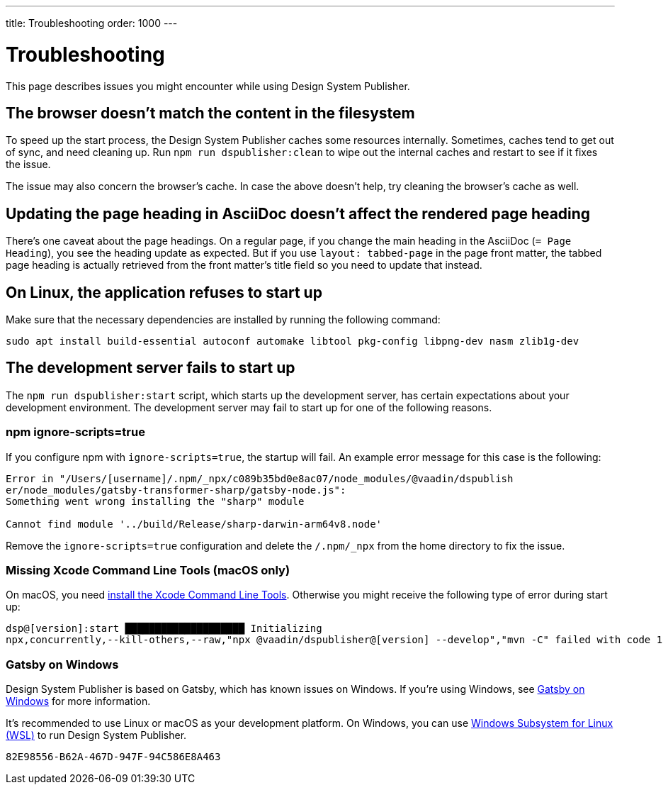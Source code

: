 ---
title: Troubleshooting
order: 1000
---

= Troubleshooting

// Use sentence case for issue titles
pass:[<!-- vale Vaadin.HeadingCase = NO -->]

This page describes issues you might encounter while using Design System Publisher.

[[cache]]
== The browser doesn't match the content in the filesystem

To speed up the start process, the Design System Publisher caches some resources internally.
Sometimes, caches tend to get out of sync, and need cleaning up.
Run `npm run dspublisher:clean` to wipe out the internal caches and restart to see if it fixes the issue.

The issue may also concern the browser's cache.
In case the above doesn't help, try cleaning the browser's cache as well.

[[page-heading]]
== Updating the page heading in AsciiDoc doesn't affect the rendered page heading

There's one caveat about the page headings.
On a regular page, if you change the main heading in the AsciiDoc (`= Page Heading`), you see the heading update as expected.
But if you use `layout: tabbed-page` in the page front matter, the tabbed page heading is actually retrieved from the front matter's title field so you need to update that instead.

[[linux-dependencies]]
== On Linux, the application refuses to start up

Make sure that the necessary dependencies are installed by running the following command:

[source,terminal]
----
sudo apt install build-essential autoconf automake libtool pkg-config libpng-dev nasm zlib1g-dev
----

[[startup-failure]]
== The development server fails to start up

The `npm run dspublisher:start` script, which starts up the development server, has certain expectations about your development environment. The development server may fail to start up for one of the following reasons.

=== npm ignore-scripts=true

If you configure npm with `ignore-scripts=true`, the startup will fail. An example error message for this case is the following:

----
Error in "/Users/[username]/.npm/_npx/c089b35bd0e8ac07/node_modules/@vaadin/dspublish
er/node_modules/gatsby-transformer-sharp/gatsby-node.js":
Something went wrong installing the "sharp" module

Cannot find module '../build/Release/sharp-darwin-arm64v8.node'
----

Remove the `ignore-scripts=true` configuration and delete the `/.npm/_npx` from the home directory to fix the issue.

=== Missing Xcode Command Line Tools (macOS only)

On macOS, you need https://www.freecodecamp.org/news/install-xcode-command-line-tools/[install the Xcode Command Line Tools]. Otherwise you might receive the following type of error during start up:

----
dsp@[version]:start ████████████████████ Initializing
npx,concurrently,--kill-others,--raw,"npx @vaadin/dspublisher@[version] --develop","mvn -C" failed with code 1
----

=== Gatsby on Windows

Design System Publisher is based on Gatsby, which has known issues on Windows.
If you're using Windows, see https://www.gatsbyjs.com/docs/how-to/local-development/gatsby-on-windows/[Gatsby on Windows] for more information.

It's recommended to use Linux or macOS as your development platform.
On Windows, you can use https://learn.microsoft.com/en-us/windows/wsl/install[Windows Subsystem for Linux (WSL)] to run Design System Publisher.

[discussion-id]`82E98556-B62A-467D-947F-94C586E8A463`

